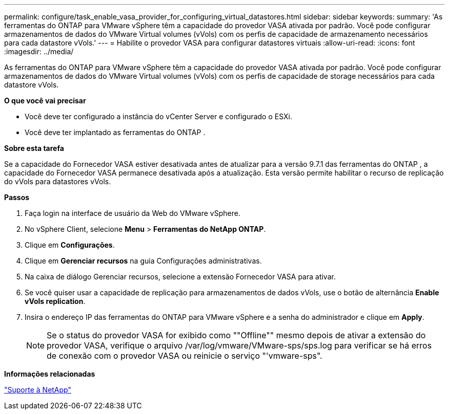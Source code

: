 ---
permalink: configure/task_enable_vasa_provider_for_configuring_virtual_datastores.html 
sidebar: sidebar 
keywords:  
summary: 'As ferramentas do ONTAP para VMware vSphere têm a capacidade do provedor VASA ativada por padrão. Você pode configurar armazenamentos de dados do VMware Virtual volumes (vVols) com os perfis de capacidade de armazenamento necessários para cada datastore vVols.' 
---
= Habilite o provedor VASA para configurar datastores virtuais
:allow-uri-read: 
:icons: font
:imagesdir: ../media/


[role="lead"]
As ferramentas do ONTAP para VMware vSphere têm a capacidade do provedor VASA ativada por padrão. Você pode configurar armazenamentos de dados do VMware Virtual volumes (vVols) com os perfis de capacidade de storage necessários para cada datastore vVols.

*O que você vai precisar*

* Você deve ter configurado a instância do vCenter Server e configurado o ESXi.
* Você deve ter implantado as ferramentas do ONTAP .


*Sobre esta tarefa*

Se a capacidade do Fornecedor VASA estiver desativada antes de atualizar para a versão 9.7.1 das ferramentas do ONTAP , a capacidade do Fornecedor VASA permanece desativada após a atualização. Esta versão permite habilitar o recurso de replicação do vVols para datastores vVols.

*Passos*

. Faça login na interface de usuário da Web do VMware vSphere.
. No vSphere Client, selecione *Menu* > *Ferramentas do NetApp ONTAP*.
. Clique em *Configurações*.
. Clique em *Gerenciar recursos* na guia Configurações administrativas.
. Na caixa de diálogo Gerenciar recursos, selecione a extensão Fornecedor VASA para ativar.
. Se você quiser usar a capacidade de replicação para armazenamentos de dados vVols, use o botão de alternância *Enable vVols replication*.
. Insira o endereço IP das ferramentas do ONTAP para VMware vSphere e a senha do administrador e clique em *Apply*.
+

NOTE: Se o status do provedor VASA for exibido como ""Offline"" mesmo depois de ativar a extensão do provedor VASA, verifique o arquivo /var/log/vmware/VMware-sps/sps.log para verificar se há erros de conexão com o provedor VASA ou reinicie o serviço "'vmware-sps".



*Informações relacionadas*

https://mysupport.netapp.com/site/global/dashboard["Suporte à NetApp"]
